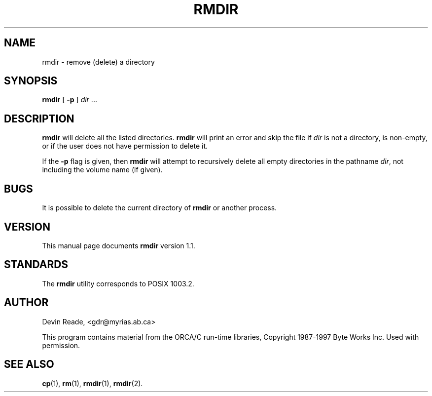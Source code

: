 .\"
.\" Devin Reade, 1994
.\"
.\" $Id: rmdir.1,v 1.2 1997/10/30 02:33:49 gdr Exp $
.\"
.TH RMDIR 1 "17 October 1997" GNO "Commands and Applications"
.SH NAME
rmdir \- remove (delete) a directory
.SH SYNOPSIS
.BR rmdir
[
.BR -p
]
.IR dir " ..."
.SH DESCRIPTION
.BR rmdir
will delete all the listed directories.
.BR rmdir
will print an error and skip the file if
.I dir
is not a directory, is non-empty, or if the user does not
have permission to delete it.
.LP
If the
.BR -p
flag is given, then
.BR rmdir
will attempt to recursively delete all empty directories in the pathname
.IR dir ,
not including the volume name (if given).
.SH BUGS
It is possible to delete the current directory of
.B rmdir
or another process.
.SH VERSION
This manual page documents
.BR rmdir
version 1.1.
.SH STANDARDS
The
.BR rmdir
utility corresponds to POSIX 1003.2.
.SH AUTHOR
Devin Reade, <gdr@myrias.ab.ca>
.LP
This program contains material from the ORCA/C run\-time libraries,
Copyright 1987\-1997 Byte Works Inc.  Used with permission.
.SH "SEE ALSO"
.BR cp (1),
.BR rm (1),
.BR rmdir (1),
.BR rmdir (2).
